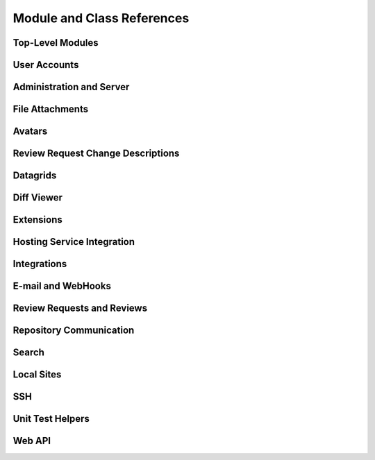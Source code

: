 .. _reviewboard-coderef:

===========================
Module and Class References
===========================


.. seealso::

   :ref:`Djblets Code Reference <djblets-coderef>`


Top-Level Modules
=================

.. autosummary::
   :toctree: python

   reviewboard
   reviewboard.deprecation
   reviewboard.rb_platform
   reviewboard.signals


User Accounts
=============

.. autosummary::
   :toctree: python

   reviewboard.accounts.backends
   reviewboard.accounts.backends.ad
   reviewboard.accounts.backends.base
   reviewboard.accounts.backends.http_digest
   reviewboard.accounts.backends.ldap
   reviewboard.accounts.backends.nis
   reviewboard.accounts.backends.registry
   reviewboard.accounts.backends.standard
   reviewboard.accounts.backends.x509
   reviewboard.accounts.decorators
   reviewboard.accounts.errors
   reviewboard.accounts.managers
   reviewboard.accounts.middleware
   reviewboard.accounts.mixins
   reviewboard.accounts.models
   reviewboard.accounts.pages
   reviewboard.accounts.privacy
   reviewboard.accounts.templatetags.accounts
   reviewboard.accounts.trophies
   reviewboard.accounts.forms.auth
   reviewboard.accounts.forms.pages
   reviewboard.accounts.forms.registration


Administration and Server
=========================

.. autosummary::
   :toctree: python

   reviewboard.admin.cache_stats
   reviewboard.admin.checks
   reviewboard.admin.decorators
   reviewboard.admin.form_widgets
   reviewboard.admin.middleware
   reviewboard.admin.security_checks
   reviewboard.admin.server
   reviewboard.admin.siteconfig
   reviewboard.admin.support
   reviewboard.admin.validation
   reviewboard.admin.widgets


File Attachments
================

.. autosummary::
   :toctree: python

   reviewboard.attachments.forms
   reviewboard.attachments.managers
   reviewboard.attachments.mimetypes
   reviewboard.attachments.models


Avatars
=======

.. autosummary::
   :toctree: python

   reviewboard.avatars.registry
   reviewboard.avatars.services
   reviewboard.avatars.settings
   reviewboard.avatars.templatetags.avatars
   reviewboard.avatars.testcase


.. seealso::

   :ref:`djblets.avatars <coderef-djblets-avatars>`


Review Request Change Descriptions
==================================

.. autosummary::
   :toctree: python

   reviewboard.changedescs.models


Datagrids
=========

.. autosummary::
   :toctree: python

   reviewboard.datagrids.columns
   reviewboard.datagrids.grids
   reviewboard.datagrids.sidebar


.. seealso::

   :ref:`djblets.datagrids <coderef-djblets-datagrids>`


Diff Viewer
===========

.. autosummary::
   :toctree: python

   reviewboard.diffviewer.chunk_generator
   reviewboard.diffviewer.differ
   reviewboard.diffviewer.diffutils
   reviewboard.diffviewer.errors
   reviewboard.diffviewer.forms
   reviewboard.diffviewer.managers
   reviewboard.diffviewer.models
   reviewboard.diffviewer.models.diffcommit
   reviewboard.diffviewer.models.diffset
   reviewboard.diffviewer.models.diffset_history
   reviewboard.diffviewer.models.filediff
   reviewboard.diffviewer.models.legacy_file_diff_data
   reviewboard.diffviewer.models.raw_file_diff_data
   reviewboard.diffviewer.myersdiff
   reviewboard.diffviewer.opcode_generator
   reviewboard.diffviewer.parser
   reviewboard.diffviewer.processors
   reviewboard.diffviewer.renderers
   reviewboard.diffviewer.smdiff


Extensions
==========

.. autosummary::
   :toctree: python

   reviewboard.extensions.base
   reviewboard.extensions.hooks
   reviewboard.extensions.packaging
   reviewboard.extensions.testing
   reviewboard.extensions.testing.testcases


.. seealso::

   :ref:`djblets.extensions <coderef-djblets-extensions>`


Hosting Service Integration
===========================

.. autosummary::
   :toctree: python

   reviewboard.hostingsvcs.errors
   reviewboard.hostingsvcs.forms
   reviewboard.hostingsvcs.hook_utils
   reviewboard.hostingsvcs.models
   reviewboard.hostingsvcs.repository
   reviewboard.hostingsvcs.service
   reviewboard.hostingsvcs.testing
   reviewboard.hostingsvcs.testing.testcases
   reviewboard.hostingsvcs.utils.paginator


Integrations
============

.. autosummary::
   :toctree: python

   reviewboard.integrations
   reviewboard.integrations.base
   reviewboard.integrations.forms
   reviewboard.integrations.models
   reviewboard.integrations.urls
   reviewboard.integrations.views


.. seealso::

   :ref:`djblets.integrations <coderef-djblets-integrations>`


E-mail and WebHooks
===================

.. autosummary::
   :toctree: python

   reviewboard.notifications
   reviewboard.notifications.email
   reviewboard.notifications.email.decorators
   reviewboard.notifications.email.hooks
   reviewboard.notifications.email.message
   reviewboard.notifications.email.utils
   reviewboard.notifications.email.views
   reviewboard.notifications.forms
   reviewboard.notifications.managers
   reviewboard.notifications.models
   reviewboard.notifications.webhooks


Review Requests and Reviews
===========================

.. autosummary::
   :toctree: python

   reviewboard.reviews.actions
   reviewboard.reviews.builtin_fields
   reviewboard.reviews.chunk_generators
   reviewboard.reviews.conditions
   reviewboard.reviews.context
   reviewboard.reviews.default_actions
   reviewboard.reviews.detail
   reviewboard.reviews.errors
   reviewboard.reviews.features
   reviewboard.reviews.fields
   reviewboard.reviews.forms
   reviewboard.reviews.managers
   reviewboard.reviews.markdown_utils
   reviewboard.reviews.models
   reviewboard.reviews.signals
   reviewboard.reviews.templatetags.reviewtags
   reviewboard.reviews.ui.base
   reviewboard.reviews.ui.image
   reviewboard.reviews.ui.markdownui
   reviewboard.reviews.ui.text


Repository Communication
========================

.. autosummary::
   :toctree: python

   reviewboard.scmtools.certs
   reviewboard.scmtools.conditions
   reviewboard.scmtools.core
   reviewboard.scmtools.crypto_utils
   reviewboard.scmtools.errors
   reviewboard.scmtools.forms
   reviewboard.scmtools.managers
   reviewboard.scmtools.models
   reviewboard.scmtools.signals
   reviewboard.scmtools.tests.testcases


Search
======

.. autosummary::
   :toctree: python

   reviewboard.search.fields
   reviewboard.search.forms
   reviewboard.search.indexes
   reviewboard.search.search_backends.base
   reviewboard.search.search_backends.elasticsearch
   reviewboard.search.search_backends.registry
   reviewboard.search.search_backends.whoosh
   reviewboard.search.signal_processor
   reviewboard.search.testing


Local Sites
===========

.. autosummary::
   :toctree: python

   reviewboard.site.conditions
   reviewboard.site.context_processors
   reviewboard.site.decorators
   reviewboard.site.middleware
   reviewboard.site.mixins
   reviewboard.site.models
   reviewboard.site.signals
   reviewboard.site.templatetags.localsite
   reviewboard.site.urlresolvers
   reviewboard.site.validation


SSH
===

.. autosummary::
   :toctree: python

   reviewboard.ssh.client
   reviewboard.ssh.errors
   reviewboard.ssh.policy
   reviewboard.ssh.storage
   reviewboard.ssh.utils


Unit Test Helpers
=================

.. autosummary::
   :toctree: python

   reviewboard.testing.hosting_services
   reviewboard.testing.scmtool
   reviewboard.testing.testcase


Web API
=======

.. autosummary::
   :toctree: python

   reviewboard.webapi.auth_backends
   reviewboard.webapi.base
   reviewboard.webapi.decorators
   reviewboard.webapi.errors
   reviewboard.webapi.mixins
   reviewboard.webapi.models
   reviewboard.webapi.server_info
   reviewboard.webapi.tests.base


.. seealso::

   :ref:`djblets.webapi <coderef-djblets-webapi>`
